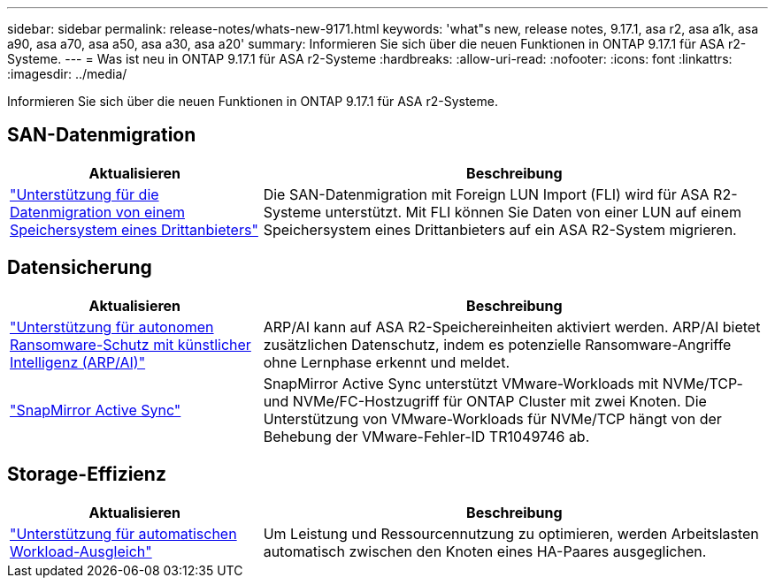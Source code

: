 ---
sidebar: sidebar 
permalink: release-notes/whats-new-9171.html 
keywords: 'what"s new, release notes, 9.17.1, asa r2, asa a1k, asa a90, asa a70, asa a50, asa a30, asa a20' 
summary: Informieren Sie sich über die neuen Funktionen in ONTAP 9.17.1 für ASA r2-Systeme. 
---
= Was ist neu in ONTAP 9.17.1 für ASA r2-Systeme
:hardbreaks:
:allow-uri-read: 
:nofooter: 
:icons: font
:linkattrs: 
:imagesdir: ../media/


[role="lead"]
Informieren Sie sich über die neuen Funktionen in ONTAP 9.17.1 für ASA r2-Systeme.



== SAN-Datenmigration

[cols="2,4"]
|===
| Aktualisieren | Beschreibung 


| link:../install-setup/set-up-data-access.html#migrate-data-from-a-third-party-storage-system["Unterstützung für die Datenmigration von einem Speichersystem eines Drittanbieters"] | Die SAN-Datenmigration mit Foreign LUN Import (FLI) wird für ASA R2-Systeme unterstützt. Mit FLI können Sie Daten von einer LUN auf einem Speichersystem eines Drittanbieters auf ein ASA R2-System migrieren. 
|===


== Datensicherung

[cols="2,4"]
|===
| Aktualisieren | Beschreibung 


| link:../secure-data/enable-anti-ransomware-protection.html["Unterstützung für autonomen Ransomware-Schutz mit künstlicher Intelligenz (ARP/AI)"] | ARP/AI kann auf ASA R2-Speichereinheiten aktiviert werden. ARP/AI bietet zusätzlichen Datenschutz, indem es potenzielle Ransomware-Angriffe ohne Lernphase erkennt und meldet. 


| link:../data-protection/snapmirror-active-sync.html["SnapMirror Active Sync"] | SnapMirror Active Sync unterstützt VMware-Workloads mit NVMe/TCP- und NVMe/FC-Hostzugriff für ONTAP Cluster mit zwei Knoten. Die Unterstützung von VMware-Workloads für NVMe/TCP hängt von der Behebung der VMware-Fehler-ID TR1049746 ab. 
|===


== Storage-Effizienz

[cols="2,4"]
|===
| Aktualisieren | Beschreibung 


| link:../learn-more/hardware-comparison.html["Unterstützung für automatischen Workload-Ausgleich"] | Um Leistung und Ressourcennutzung zu optimieren, werden Arbeitslasten automatisch zwischen den Knoten eines HA-Paares ausgeglichen. 
|===